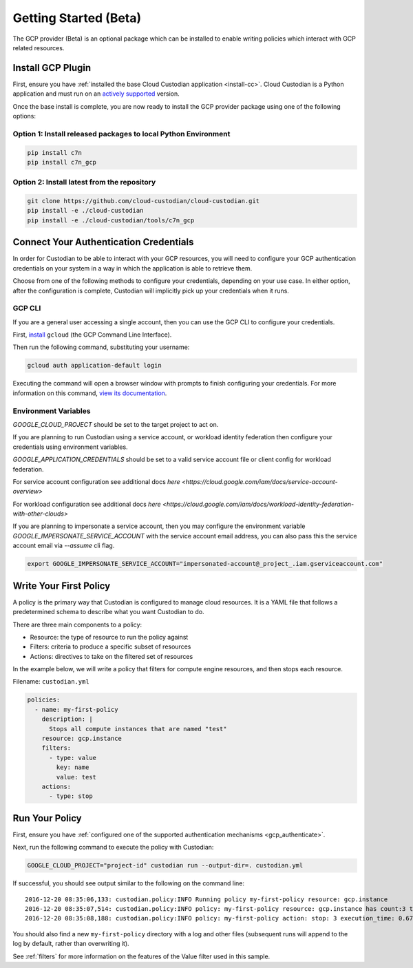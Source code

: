 .. _gcp_gettingstarted:

Getting Started (Beta)
======================

The GCP provider (Beta) is an optional package which can be installed to enable
writing policies which interact with GCP related resources.


.. _gcp_install-cc:

Install GCP Plugin
------------------

First, ensure you have :ref:`installed the base Cloud Custodian application
<install-cc>`. Cloud Custodian is a Python application and must run on an
`actively supported <https://devguide.python.org/#status-of-python-branches>`_
version. 

Once the base install is complete, you are now ready to install the GCP provider package
using one of the following options:

Option 1: Install released packages to local Python Environment
"""""""""""""""""""""""""""""""""""""""""""""""""""""""""""""""

.. code-block:: bash

    pip install c7n
    pip install c7n_gcp


Option 2: Install latest from the repository
"""""""""""""""""""""""""""""""""""""""""""""

.. code-block:: bash

    git clone https://github.com/cloud-custodian/cloud-custodian.git
    pip install -e ./cloud-custodian
    pip install -e ./cloud-custodian/tools/c7n_gcp

.. _gcp_authenticate:

Connect Your Authentication Credentials
---------------------------------------

In order for Custodian to be able to interact with your GCP resources, you will need to
configure your GCP authentication credentials on your system in a way in which the
application is able to retrieve them.

Choose from one of the following methods to configure your credentials, depending on your
use case. In either option, after the configuration is complete, Custodian will implicitly
pick up your credentials when it runs.

GCP CLI
"""""""
If you are a general user accessing a single account, then you can use the GCP CLI to
configure your credentials.

First, `install <https://cloud.google.com/sdk/install>`_ ``gcloud`` (the GCP Command Line Interface).

Then run the following command, substituting your username:

.. code-block:: bash

    gcloud auth application-default login

Executing the command will open a browser window with prompts to finish configuring
your credentials. For more information on this command,
`view its documentation <https://cloud.google.com/sdk/gcloud/reference/auth/login>`_.

Environment Variables
"""""""""""""""""""""

`GOOGLE_CLOUD_PROJECT` should be set to the target project to act on.

If you are planning to run Custodian using a service account, or workload identity federation then
configure your credentials using environment variables.

`GOOGLE_APPLICATION_CREDENTIALS` should be set to a valid service account file or client config for
workload federation.

For service account configuration see additional docs `here <https://cloud.google.com/iam/docs/service-account-overview>`

For workload configuration see additional docs `here <https://cloud.google.com/iam/docs/workload-identity-federation-with-other-clouds>`

If you are planning to impersonate a service account, then you may configure the environment
variable `GOOGLE_IMPERSONATE_SERVICE_ACCOUNT` with the service account email address, you can also 
pass this the service account email via `--assume` cli flag.

.. code-block:: bash

    export GOOGLE_IMPERSONATE_SERVICE_ACCOUNT="impersonated-account@_project_.iam.gserviceaccount.com"

.. _gcp_write-policy:

Write Your First Policy
-----------------------
A policy is the primary way that Custodian is configured to manage cloud resources.
It is a YAML file that follows a predetermined schema to describe what you want
Custodian to do.

There are three main components to a policy:

* Resource: the type of resource to run the policy against
* Filters: criteria to produce a specific subset of resources
* Actions: directives to take on the filtered set of resources

In the example below, we will write a policy that filters for compute engine
resources, and then stops each resource.

Filename: ``custodian.yml``

.. code-block:: yaml

    policies:
      - name: my-first-policy
        description: |
          Stops all compute instances that are named "test"
        resource: gcp.instance
        filters:
          - type: value
            key: name
            value: test
        actions:
          - type: stop

.. _gcp_run-policy:

Run Your Policy
---------------
First, ensure you have :ref:`configured one of the supported authentication mechanisms <gcp_authenticate>`.

Next, run the following command to execute the policy with Custodian:

.. code-block:: bash

    GOOGLE_CLOUD_PROJECT="project-id" custodian run --output-dir=. custodian.yml

If successful, you should see output similar to the following on the command line::

    2016-12-20 08:35:06,133: custodian.policy:INFO Running policy my-first-policy resource: gcp.instance
    2016-12-20 08:35:07,514: custodian.policy:INFO policy: my-first-policy resource: gcp.instance has count:3 time:1.38
    2016-12-20 08:35:08,188: custodian.policy:INFO policy: my-first-policy action: stop: 3 execution_time: 0.67

You should also find a new ``my-first-policy`` directory with a log and other
files (subsequent runs will append to the log by default, rather than
overwriting it).

See :ref:`filters` for more information on the features of the Value filter used in this sample.
